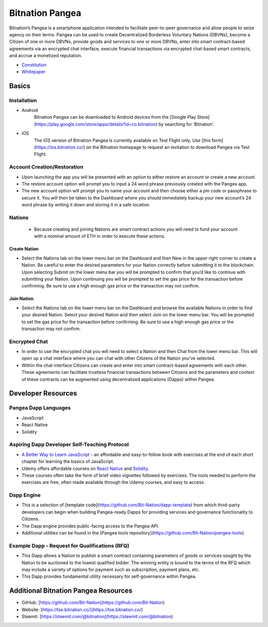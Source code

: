 .. BitnationPangea documentation master file, created by
   sphinx-quickstart on Fri Jun 15 01:56:44 2018.
   You can adapt this file completely to your liking, but it should at least
   contain the root `toctree` directive.


================
Bitnation Pangea
================

Bitnation’s Pangea is a smartphone application intended to facilitate peer-to-peer governance and allow people to seize agency on their terms. Pangea can be used to create Decentralized Borderless Voluntary Nations (DBVNs), become a Citizen of one or more DBVNs, provide goods and services to one or more DBVNs, enter into smart contract-based agreements via an encrypted chat interface, execute financial transactions via encrypted chat-based smart contracts, and accrue a monetized reputation.
    

  

- `Constitution <https://github.com/Bit-Nation/BITNATION-Constitution/>`_
   
- `Whitepaper <https://github.com/Bit-Nation/Pangea-Docs/blob/master/BITNATION%20Pangea%20Whitepaper%202018.pdf/>`_

  

******
Basics
******
    

Installation
============

-   Android
	Bitnation Pangea can be downloaded to Android devices from the [Google Play Store](https://play.google.com/store/apps/details?id=co.bitnation) by searching for ‘Bitnation’.

-   iOS
	The iOS version of Bitnation Pangea is currently available on Test Flight only. Use [this form](https://ios.bitnation.co/) on the Bitnation homepage to request an invitation to download Pangea via Test Flight.

Account Creation/Restoration
============================

-   Upon launching the app you will be presented with an option to either restore an account or create a new account.


-   The restore account option will prompt you to input a 24 word phrase previously created with the Pangea app.


-   The new account option will prompt you to name your account and then choose either a pin code or passphrase to secure it. You will then be taken to the Dashboard where you should immediately backup your new account’s 24 word phrase by writing it down and storing it in a safe location.


Nations
=======

 - Because creating and joining Nations are smart contract actions you
   will need to fund your account with a nominal amount of ETH in order
   to execute these actions.

Create Nation
^^^^^^^^^^^^^

-   Select the Nations tab on the lower menu bar on the Dashboard and then New in the upper right corner to create a Nation. Be careful to enter the desired parameters for your Nation correctly before submitting it to the blockchain. Upon selecting Submit on the lower menu bar you will be prompted to confirm that you’d like to continue with submitting your Nation. Upon continuing you will be prompted to set the gas price for the transaction before confirming. Be sure to use a high enough gas price or the transaction may not confirm.

Join Nation
^^^^^^^^^^^

-   Select the Nations tab on the lower menu bar on the Dashboard and browse the available Nations in order to find your desired Nation. Select your desired Nation and then select Join on the lower menu bar. You will be prompted to set the gas price for the transaction before confirming. Be sure to use a high enough gas price or the transaction may not confirm.
    

Encrypted Chat
==============
-   In order to use the encrypted chat you will need to select a Nation and then Chat from the lower menu bar. This will open up a chat interface where you can chat with other Citizens of the Nation you’ve selected.


-   Within the chat interface Citizens can create and enter into smart contract-based agreements with each other. These agreements can facilitate trustless financial transactions between Citizens and the parameters and context of these contracts can be augmented using decentralized applications (Dapps) within Pangea.
  

*******************
Developer Resources
*******************
    


Pangea Dapp Languages
=====================

-   JavaScript
    
-   React Native
    
-   Solidity


Aspiring Dapp Developer Self-Teaching Protocol
==============================================

-   `A Better Way to Learn JavaScript <https://www.amazon.com/Smarter-Way-Learn-JavaScript-technology-ebook/dp/B00H1W9I6C>`_ - an affordable and easy-to-follow book with exercises at the end of each short chapter for learning the basics of JavaScript.


-   Udemy offers affordable courses on `React Native <https://www.udemy.com/topic/react-native/>`_ and `Solidity <https://www.udemy.com/topic/solidity/>`_.


- These courses often take the form of brief video vignettes followed by exercises. The tools needed to perform the exercises are free, often made available through the Udemy courses, and easy to access.


Dapp Engine
===========

-   This is a selection of [template code](https://github.com/Bit-Nation/dapp-template) from which third-party developers can begin when building Pangea-ready Dapps for providing services and governance functionality to Citizens.


-   The Dapp engine provides public-facing access to the Pangea API.
  

-   Additional utilities can be found in the [Pangea tools repository](https://github.com/Bit-Nation/pangea-tools).
    


Example Dapp - Request for Qualifications (RFQ)
===============================================

    

  

-   This Dapp allows a Nation to publish a smart contract containing parameters of goods or services sought by the Nation to be auctioned to the lowest qualified bidder. The winning entity is bound to the terms of the RFQ which may include a variety of options for payment such as subscription, payment plans, etc.
    


-   This Dapp provides fundamental utility necessary for self-governance within Pangea.
    

  

*************************************
Additional Bitnation Pangea Resources
*************************************
    

-   GitHub: [https://github.com/Bit-Nation](https://github.com/Bit-Nation)
    
-   Website: [https://tse.bitnation.co/](https://tse.bitnation.co/)
    
-   Steemit: [https://steemit.com/@bitnation](https://steemit.com/@bitnation)
